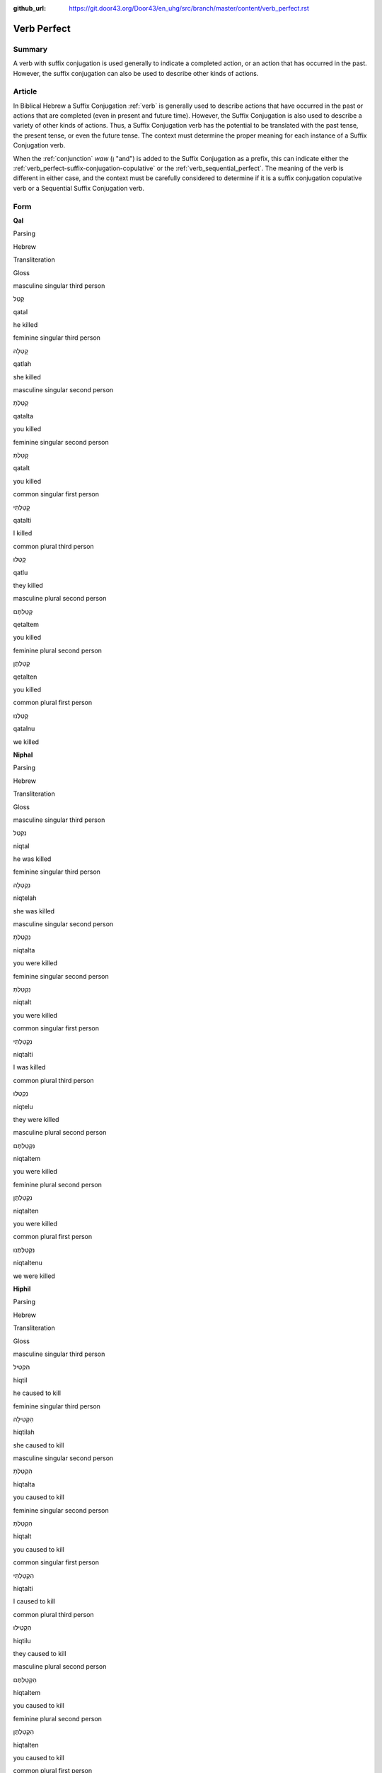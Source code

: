 :github_url: https://git.door43.org/Door43/en_uhg/src/branch/master/content/verb_perfect.rst

.. _verb_perfect:

Verb Perfect
============

Summary
-------

A verb with suffix conjugation is used generally to indicate a completed
action, or an action that has occurred in the past. However, the suffix
conjugation can also be used to describe other kinds of actions.

Article
-------

In Biblical Hebrew a Suffix Conjugation
:ref:`verb`
is generally used to describe actions that have occurred in the past or
actions that are completed (even in present and future time). However,
the Suffix Conjugation is also used to describe a variety of other kinds
of actions. Thus, a Suffix Conjugation verb has the potential to be
translated with the past tense, the present tense, or even the future
tense. The context must determine the proper meaning for each instance
of a Suffix Conjugation verb.

When the
:ref:`conjunction`
*waw* (וְ "and") is added to the Suffix Conjugation as a prefix, this
can indicate either the :ref:`verb_perfect-suffix-conjugation-copulative`
or the :ref:`verb_sequential_perfect`.
The meaning of the verb is different in either case, and the context
must be carefully considered to determine if it is a suffix conjugation
copulative verb or a Sequential Suffix Conjugation verb.

Form
----

**Qal**

.. raw:: html

   <table border="1" class="docutils">

.. raw:: html

   <tr class="row-odd">

.. raw:: html

   <th>

Parsing

.. raw:: html

   </th>

.. raw:: html

   <th>

Hebrew

.. raw:: html

   </th>

.. raw:: html

   <th>

Transliteration

.. raw:: html

   </th>

.. raw:: html

   <th>

Gloss

.. raw:: html

   </th>

.. raw:: html

   </tr>

.. raw:: html

   <tr class="row-even" align="center">

.. raw:: html

   <td>

masculine singular third person

.. raw:: html

   </td>

.. raw:: html

   <td>

קָטַל

.. raw:: html

   </td>

.. raw:: html

   <td>

qatal

.. raw:: html

   </td>

.. raw:: html

   <td>

he killed

.. raw:: html

   </td>

.. raw:: html

   </tr>

.. raw:: html

   <tr class="row-odd" align="center">

.. raw:: html

   <td>

feminine singular third person

.. raw:: html

   </td>

.. raw:: html

   <td>

קָטְלָה

.. raw:: html

   </td>

.. raw:: html

   <td>

qatlah

.. raw:: html

   </td>

.. raw:: html

   <td>

she killed

.. raw:: html

   </td>

.. raw:: html

   </tr>

.. raw:: html

   <tr class="row-even" align="center">

.. raw:: html

   <td>

masculine singular second person

.. raw:: html

   </td>

.. raw:: html

   <td>

קָטַלְתָּ

.. raw:: html

   </td>

.. raw:: html

   <td>

qatalta

.. raw:: html

   </td>

.. raw:: html

   <td>

you killed

.. raw:: html

   </td>

.. raw:: html

   </tr>

.. raw:: html

   <tr class="row-odd" align="center">

.. raw:: html

   <td>

feminine singular second person

.. raw:: html

   </td>

.. raw:: html

   <td>

קָטַלְתְּ

.. raw:: html

   </td>

.. raw:: html

   <td>

qatalt

.. raw:: html

   </td>

.. raw:: html

   <td>

you killed

.. raw:: html

   </td>

.. raw:: html

   </tr>

.. raw:: html

   <tr class="row-even" align="center">

.. raw:: html

   <td>

common singular first person

.. raw:: html

   </td>

.. raw:: html

   <td>

קָטַלְתִּי

.. raw:: html

   </td>

.. raw:: html

   <td>

qatalti

.. raw:: html

   </td>

.. raw:: html

   <td>

I killed

.. raw:: html

   </td>

.. raw:: html

   </tr>

.. raw:: html

   <tr class="row-odd" align="center">

.. raw:: html

   <td>

common plural third person

.. raw:: html

   </td>

.. raw:: html

   <td>

קָטְלוּ

.. raw:: html

   </td>

.. raw:: html

   <td>

qatlu

.. raw:: html

   </td>

.. raw:: html

   <td>

they killed

.. raw:: html

   </td>

.. raw:: html

   </tr>

.. raw:: html

   <tr class="row-even" align="center">

.. raw:: html

   <td>

masculine plural second person

.. raw:: html

   </td>

.. raw:: html

   <td>

קְטַלְתֶּם

.. raw:: html

   </td>

.. raw:: html

   <td>

qetaltem

.. raw:: html

   </td>

.. raw:: html

   <td>

you killed

.. raw:: html

   </td>

.. raw:: html

   </tr>

.. raw:: html

   <tr class="row-odd" align="center">

.. raw:: html

   <td>

feminine plural second person

.. raw:: html

   </td>

.. raw:: html

   <td>

קְטַלְתֶּן

.. raw:: html

   </td>

.. raw:: html

   <td>

qetalten

.. raw:: html

   </td>

.. raw:: html

   <td>

you killed

.. raw:: html

   </td>

.. raw:: html

   </tr>

.. raw:: html

   <tr class="row-even" align="center">

.. raw:: html

   <td>

common plural first person

.. raw:: html

   </td>

.. raw:: html

   <td>

קָטַלְנוּ

.. raw:: html

   </td>

.. raw:: html

   <td>

qatalnu

.. raw:: html

   </td>

.. raw:: html

   <td>

we killed

.. raw:: html

   </td>

.. raw:: html

   </tr>

.. raw:: html

   </tbody>

.. raw:: html

   </table>

**Niphal**

.. raw:: html

   <table border="1" class="docutils">

.. raw:: html

   <tr class="row-odd">

.. raw:: html

   <th>

Parsing

.. raw:: html

   </th>

.. raw:: html

   <th>

Hebrew

.. raw:: html

   </th>

.. raw:: html

   <th>

Transliteration

.. raw:: html

   </th>

.. raw:: html

   <th>

Gloss

.. raw:: html

   </th>

.. raw:: html

   </tr>

.. raw:: html

   <tr class="row-even" align="center">

.. raw:: html

   <td>

masculine singular third person

.. raw:: html

   </td>

.. raw:: html

   <td>

נִקְטַל

.. raw:: html

   </td>

.. raw:: html

   <td>

niqtal

.. raw:: html

   </td>

.. raw:: html

   <td>

he was killed

.. raw:: html

   </td>

.. raw:: html

   </tr>

.. raw:: html

   <tr class="row-odd" align="center">

.. raw:: html

   <td>

feminine singular third person

.. raw:: html

   </td>

.. raw:: html

   <td>

נִקְטְלָה

.. raw:: html

   </td>

.. raw:: html

   <td>

niqtelah

.. raw:: html

   </td>

.. raw:: html

   <td>

she was killed

.. raw:: html

   </td>

.. raw:: html

   </tr>

.. raw:: html

   <tr class="row-even" align="center">

.. raw:: html

   <td>

masculine singular second person

.. raw:: html

   </td>

.. raw:: html

   <td>

נִקְטַלְתָּ

.. raw:: html

   </td>

.. raw:: html

   <td>

niqtalta

.. raw:: html

   </td>

.. raw:: html

   <td>

you were killed

.. raw:: html

   </td>

.. raw:: html

   </tr>

.. raw:: html

   <tr class="row-odd" align="center">

.. raw:: html

   <td>

feminine singular second person

.. raw:: html

   </td>

.. raw:: html

   <td>

נִקְטַלְתְּ

.. raw:: html

   </td>

.. raw:: html

   <td>

niqtalt

.. raw:: html

   </td>

.. raw:: html

   <td>

you were killed

.. raw:: html

   </td>

.. raw:: html

   </tr>

.. raw:: html

   <tr class="row-even" align="center">

.. raw:: html

   <td>

common singular first person

.. raw:: html

   </td>

.. raw:: html

   <td>

נִקְטַלְתִּי

.. raw:: html

   </td>

.. raw:: html

   <td>

niqtalti

.. raw:: html

   </td>

.. raw:: html

   <td>

I was killed

.. raw:: html

   </td>

.. raw:: html

   </tr>

.. raw:: html

   <tr class="row-odd" align="center">

.. raw:: html

   <td>

common plural third person

.. raw:: html

   </td>

.. raw:: html

   <td>

נִקְטְלוּ

.. raw:: html

   </td>

.. raw:: html

   <td>

niqtelu

.. raw:: html

   </td>

.. raw:: html

   <td>

they were killed

.. raw:: html

   </td>

.. raw:: html

   </tr>

.. raw:: html

   <tr class="row-even" align="center">

.. raw:: html

   <td>

masculine plural second person

.. raw:: html

   </td>

.. raw:: html

   <td>

נִקְטַלְתֶּם

.. raw:: html

   </td>

.. raw:: html

   <td>

niqtaltem

.. raw:: html

   </td>

.. raw:: html

   <td>

you were killed

.. raw:: html

   </td>

.. raw:: html

   </tr>

.. raw:: html

   <tr class="row-odd" align="center">

.. raw:: html

   <td>

feminine plural second person

.. raw:: html

   </td>

.. raw:: html

   <td>

נִקְטַלְתֶּן

.. raw:: html

   </td>

.. raw:: html

   <td>

niqtalten

.. raw:: html

   </td>

.. raw:: html

   <td>

you were killed

.. raw:: html

   </td>

.. raw:: html

   </tr>

.. raw:: html

   <tr class="row-even" align="center">

.. raw:: html

   <td>

common plural first person

.. raw:: html

   </td>

.. raw:: html

   <td>

נִקְטַלְתֶּנוּ

.. raw:: html

   </td>

.. raw:: html

   <td>

niqtaltenu

.. raw:: html

   </td>

.. raw:: html

   <td>

we were killed

.. raw:: html

   </td>

.. raw:: html

   </tr>

.. raw:: html

   </tbody>

.. raw:: html

   </table>

**Hiphil**

.. raw:: html

   <table border="1" class="docutils">

.. raw:: html

   <tr class="row-odd">

.. raw:: html

   <th>

Parsing

.. raw:: html

   </th>

.. raw:: html

   <th>

Hebrew

.. raw:: html

   </th>

.. raw:: html

   <th>

Transliteration

.. raw:: html

   </th>

.. raw:: html

   <th>

Gloss

.. raw:: html

   </th>

.. raw:: html

   </tr>

.. raw:: html

   <tr class="row-even" align="center">

.. raw:: html

   <td>

masculine singular third person

.. raw:: html

   </td>

.. raw:: html

   <td>

הִקְטִיל

.. raw:: html

   </td>

.. raw:: html

   <td>

hiqtil

.. raw:: html

   </td>

.. raw:: html

   <td>

he caused to kill

.. raw:: html

   </td>

.. raw:: html

   </tr>

.. raw:: html

   <tr class="row-odd" align="center">

.. raw:: html

   <td>

feminine singular third person

.. raw:: html

   </td>

.. raw:: html

   <td>

הִקְטִילָה

.. raw:: html

   </td>

.. raw:: html

   <td>

hiqtilah

.. raw:: html

   </td>

.. raw:: html

   <td>

she caused to kill

.. raw:: html

   </td>

.. raw:: html

   </tr>

.. raw:: html

   <tr class="row-even" align="center">

.. raw:: html

   <td>

masculine singular second person

.. raw:: html

   </td>

.. raw:: html

   <td>

הִקְטַלְתָּ

.. raw:: html

   </td>

.. raw:: html

   <td>

hiqtalta

.. raw:: html

   </td>

.. raw:: html

   <td>

you caused to kill

.. raw:: html

   </td>

.. raw:: html

   </tr>

.. raw:: html

   <tr class="row-odd" align="center">

.. raw:: html

   <td>

feminine singular second person

.. raw:: html

   </td>

.. raw:: html

   <td>

הִקְטַלְתְּ

.. raw:: html

   </td>

.. raw:: html

   <td>

hiqtalt

.. raw:: html

   </td>

.. raw:: html

   <td>

you caused to kill

.. raw:: html

   </td>

.. raw:: html

   </tr>

.. raw:: html

   <tr class="row-even" align="center">

.. raw:: html

   <td>

common singular first person

.. raw:: html

   </td>

.. raw:: html

   <td>

הִקְטַלְתִּי

.. raw:: html

   </td>

.. raw:: html

   <td>

hiqtalti

.. raw:: html

   </td>

.. raw:: html

   <td>

I caused to kill

.. raw:: html

   </td>

.. raw:: html

   </tr>

.. raw:: html

   <tr class="row-odd" align="center">

.. raw:: html

   <td>

common plural third person

.. raw:: html

   </td>

.. raw:: html

   <td>

הִקְטִילוּ

.. raw:: html

   </td>

.. raw:: html

   <td>

hiqtilu

.. raw:: html

   </td>

.. raw:: html

   <td>

they caused to kill

.. raw:: html

   </td>

.. raw:: html

   </tr>

.. raw:: html

   <tr class="row-even" align="center">

.. raw:: html

   <td>

masculine plural second person

.. raw:: html

   </td>

.. raw:: html

   <td>

הִקְטַלְתֶּם

.. raw:: html

   </td>

.. raw:: html

   <td>

hiqtaltem

.. raw:: html

   </td>

.. raw:: html

   <td>

you caused to kill

.. raw:: html

   </td>

.. raw:: html

   </tr>

.. raw:: html

   <tr class="row-odd" align="center">

.. raw:: html

   <td>

feminine plural second person

.. raw:: html

   </td>

.. raw:: html

   <td>

הִקְטַלְתֶּן

.. raw:: html

   </td>

.. raw:: html

   <td>

hiqtalten

.. raw:: html

   </td>

.. raw:: html

   <td>

you caused to kill

.. raw:: html

   </td>

.. raw:: html

   </tr>

.. raw:: html

   <tr class="row-even" align="center">

.. raw:: html

   <td>

common plural first person

.. raw:: html

   </td>

.. raw:: html

   <td>

הִקְטַלְנוּ

.. raw:: html

   </td>

.. raw:: html

   <td>

hiqtalnu

.. raw:: html

   </td>

.. raw:: html

   <td>

we caused to kill

.. raw:: html

   </td>

.. raw:: html

   </tr>

.. raw:: html

   </tbody>

.. raw:: html

   </table>

**Hophal**

.. raw:: html

   <table border="1" class="docutils">

.. raw:: html

   <tr class="row-odd">

.. raw:: html

   <th>

Parsing

.. raw:: html

   </th>

.. raw:: html

   <th>

Hebrew

.. raw:: html

   </th>

.. raw:: html

   <th>

Transliteration

.. raw:: html

   </th>

.. raw:: html

   <th>

Gloss

.. raw:: html

   </th>

.. raw:: html

   </tr>

.. raw:: html

   <tr class="row-even" align="center">

.. raw:: html

   <td>

masculine singular third person

.. raw:: html

   </td>

.. raw:: html

   <td>

הָקְטַל

.. raw:: html

   </td>

.. raw:: html

   <td>

hoqtal

.. raw:: html

   </td>

.. raw:: html

   <td>

he was caused to kill

.. raw:: html

   </td>

.. raw:: html

   </tr>

.. raw:: html

   <tr class="row-odd" align="center">

.. raw:: html

   <td>

feminine singular third person

.. raw:: html

   </td>

.. raw:: html

   <td>

הָקְטְלָה

.. raw:: html

   </td>

.. raw:: html

   <td>

hoqtelah

.. raw:: html

   </td>

.. raw:: html

   <td>

she was caused to kill

.. raw:: html

   </td>

.. raw:: html

   </tr>

.. raw:: html

   <tr class="row-even" align="center">

.. raw:: html

   <td>

masculine singular second person

.. raw:: html

   </td>

.. raw:: html

   <td>

הָקְטַלְתָּ

.. raw:: html

   </td>

.. raw:: html

   <td>

hoqtalta

.. raw:: html

   </td>

.. raw:: html

   <td>

you were caused to kill

.. raw:: html

   </td>

.. raw:: html

   </tr>

.. raw:: html

   <tr class="row-odd" align="center">

.. raw:: html

   <td>

feminine singular second person

.. raw:: html

   </td>

.. raw:: html

   <td>

הָקְטַלְתְּ

.. raw:: html

   </td>

.. raw:: html

   <td>

hoqtalt

.. raw:: html

   </td>

.. raw:: html

   <td>

you were caused to kill

.. raw:: html

   </td>

.. raw:: html

   </tr>

.. raw:: html

   <tr class="row-even" align="center">

.. raw:: html

   <td>

common singular first person

.. raw:: html

   </td>

.. raw:: html

   <td>

הָקְטַלְתִּי

.. raw:: html

   </td>

.. raw:: html

   <td>

hoqtalti

.. raw:: html

   </td>

.. raw:: html

   <td>

I was caused to kill

.. raw:: html

   </td>

.. raw:: html

   </tr>

.. raw:: html

   <tr class="row-odd" align="center">

.. raw:: html

   <td>

common plural third person

.. raw:: html

   </td>

.. raw:: html

   <td>

הָקְטְלוּ

.. raw:: html

   </td>

.. raw:: html

   <td>

hoqtelu

.. raw:: html

   </td>

.. raw:: html

   <td>

they were caused to kill

.. raw:: html

   </td>

.. raw:: html

   </tr>

.. raw:: html

   <tr class="row-even" align="center">

.. raw:: html

   <td>

masculine plural second person

.. raw:: html

   </td>

.. raw:: html

   <td>

הָקְטַלְתֶּם

.. raw:: html

   </td>

.. raw:: html

   <td>

hoqtaltem

.. raw:: html

   </td>

.. raw:: html

   <td>

you were caused to kill

.. raw:: html

   </td>

.. raw:: html

   </tr>

.. raw:: html

   <tr class="row-odd" align="center">

.. raw:: html

   <td>

feminine plural second person

.. raw:: html

   </td>

.. raw:: html

   <td>

הָקְטַלְתֶּן

.. raw:: html

   </td>

.. raw:: html

   <td>

hoqtalten

.. raw:: html

   </td>

.. raw:: html

   <td>

you were caused to kill

.. raw:: html

   </td>

.. raw:: html

   </tr>

.. raw:: html

   <tr class="row-even" align="center">

.. raw:: html

   <td>

common plural first person

.. raw:: html

   </td>

.. raw:: html

   <td>

הָקְטַלְנוּ

.. raw:: html

   </td>

.. raw:: html

   <td>

hoqtalnu

.. raw:: html

   </td>

.. raw:: html

   <td>

we were caused to kill

.. raw:: html

   </td>

.. raw:: html

   </tr>

.. raw:: html

   </tbody>

.. raw:: html

   </table>

**Piel**

.. raw:: html

   <table border="1" class="docutils">

.. raw:: html

   <tr class="row-odd">

.. raw:: html

   <th>

Parsing

.. raw:: html

   </th>

.. raw:: html

   <th>

Hebrew

.. raw:: html

   </th>

.. raw:: html

   <th>

Transliteration

.. raw:: html

   </th>

.. raw:: html

   <th>

Gloss

.. raw:: html

   </th>

.. raw:: html

   </tr>

.. raw:: html

   <tr class="row-even" align="center">

.. raw:: html

   <td>

masculine singular third person

.. raw:: html

   </td>

.. raw:: html

   <td>

קִטֵּל / קִטַּל

.. raw:: html

   </td>

.. raw:: html

   <td>

qittel / qittal

.. raw:: html

   </td>

.. raw:: html

   <td>

he slaughtered

.. raw:: html

   </td>

.. raw:: html

   </tr>

.. raw:: html

   <tr class="row-odd" align="center">

.. raw:: html

   <td>

feminine singular third person

.. raw:: html

   </td>

.. raw:: html

   <td>

קִטְּלָה

.. raw:: html

   </td>

.. raw:: html

   <td>

qittelah

.. raw:: html

   </td>

.. raw:: html

   <td>

she slaughtered

.. raw:: html

   </td>

.. raw:: html

   </tr>

.. raw:: html

   <tr class="row-even" align="center">

.. raw:: html

   <td>

masculine singular second person

.. raw:: html

   </td>

.. raw:: html

   <td>

קִטַּלְתָּ

.. raw:: html

   </td>

.. raw:: html

   <td>

qittalta

.. raw:: html

   </td>

.. raw:: html

   <td>

you slaughtered

.. raw:: html

   </td>

.. raw:: html

   </tr>

.. raw:: html

   <tr class="row-odd" align="center">

.. raw:: html

   <td>

feminine singular second person

.. raw:: html

   </td>

.. raw:: html

   <td>

קִטַּלְתְּ

.. raw:: html

   </td>

.. raw:: html

   <td>

qittalt

.. raw:: html

   </td>

.. raw:: html

   <td>

you slaughtered

.. raw:: html

   </td>

.. raw:: html

   </tr>

.. raw:: html

   <tr class="row-even" align="center">

.. raw:: html

   <td>

common singular first person

.. raw:: html

   </td>

.. raw:: html

   <td>

קִטַּלְתִּי

.. raw:: html

   </td>

.. raw:: html

   <td>

qittalti

.. raw:: html

   </td>

.. raw:: html

   <td>

I slaughtered

.. raw:: html

   </td>

.. raw:: html

   </tr>

.. raw:: html

   <tr class="row-odd" align="center">

.. raw:: html

   <td>

common plural third person

.. raw:: html

   </td>

.. raw:: html

   <td>

קִטְּלוּ

.. raw:: html

   </td>

.. raw:: html

   <td>

qittelu

.. raw:: html

   </td>

.. raw:: html

   <td>

they slaughtered

.. raw:: html

   </td>

.. raw:: html

   </tr>

.. raw:: html

   <tr class="row-even" align="center">

.. raw:: html

   <td>

masculine plural second person

.. raw:: html

   </td>

.. raw:: html

   <td>

קִטַּלְתֶּם

.. raw:: html

   </td>

.. raw:: html

   <td>

qittaltem

.. raw:: html

   </td>

.. raw:: html

   <td>

you slaughtered

.. raw:: html

   </td>

.. raw:: html

   </tr>

.. raw:: html

   <tr class="row-odd" align="center">

.. raw:: html

   <td>

feminine plural second person

.. raw:: html

   </td>

.. raw:: html

   <td>

קִטַּלְתֶּן

.. raw:: html

   </td>

.. raw:: html

   <td>

qittalten

.. raw:: html

   </td>

.. raw:: html

   <td>

you slaughtered

.. raw:: html

   </td>

.. raw:: html

   </tr>

.. raw:: html

   <tr class="row-even" align="center">

.. raw:: html

   <td>

common plural first person

.. raw:: html

   </td>

.. raw:: html

   <td>

קִטַּלְנוּ

.. raw:: html

   </td>

.. raw:: html

   <td>

qittalnu

.. raw:: html

   </td>

.. raw:: html

   <td>

we slaughtered

.. raw:: html

   </td>

.. raw:: html

   </tr>

.. raw:: html

   </tbody>

.. raw:: html

   </table>

**Pual**

.. raw:: html

   <table border="1" class="docutils">

.. raw:: html

   <tr class="row-odd">

.. raw:: html

   <th>

Parsing

.. raw:: html

   </th>

.. raw:: html

   <th>

Hebrew

.. raw:: html

   </th>

.. raw:: html

   <th>

Transliteration

.. raw:: html

   </th>

.. raw:: html

   <th>

Gloss

.. raw:: html

   </th>

.. raw:: html

   </tr>

.. raw:: html

   <tr class="row-even" align="center">

.. raw:: html

   <td>

masculine singular third person

.. raw:: html

   </td>

.. raw:: html

   <td>

קֻטַּל

.. raw:: html

   </td>

.. raw:: html

   <td>

quttal

.. raw:: html

   </td>

.. raw:: html

   <td>

he was slaughtered

.. raw:: html

   </td>

.. raw:: html

   </tr>

.. raw:: html

   <tr class="row-odd" align="center">

.. raw:: html

   <td>

feminine singular third person

.. raw:: html

   </td>

.. raw:: html

   <td>

קֻטְּלָה

.. raw:: html

   </td>

.. raw:: html

   <td>

quttelah

.. raw:: html

   </td>

.. raw:: html

   <td>

she was slaughtered

.. raw:: html

   </td>

.. raw:: html

   </tr>

.. raw:: html

   <tr class="row-even" align="center">

.. raw:: html

   <td>

masculine singular second person

.. raw:: html

   </td>

.. raw:: html

   <td>

קֻטַּלְתָּ

.. raw:: html

   </td>

.. raw:: html

   <td>

quttalta

.. raw:: html

   </td>

.. raw:: html

   <td>

you were slaughtered

.. raw:: html

   </td>

.. raw:: html

   </tr>

.. raw:: html

   <tr class="row-odd" align="center">

.. raw:: html

   <td>

feminine singular second person

.. raw:: html

   </td>

.. raw:: html

   <td>

קֻטַּלְתְּ

.. raw:: html

   </td>

.. raw:: html

   <td>

quttalt

.. raw:: html

   </td>

.. raw:: html

   <td>

you were slaughtered

.. raw:: html

   </td>

.. raw:: html

   </tr>

.. raw:: html

   <tr class="row-even" align="center">

.. raw:: html

   <td>

common singular first person

.. raw:: html

   </td>

.. raw:: html

   <td>

קֻטַּלְתִּי

.. raw:: html

   </td>

.. raw:: html

   <td>

quttalti

.. raw:: html

   </td>

.. raw:: html

   <td>

I was slaughtered

.. raw:: html

   </td>

.. raw:: html

   </tr>

.. raw:: html

   <tr class="row-odd" align="center">

.. raw:: html

   <td>

common plural third person

.. raw:: html

   </td>

.. raw:: html

   <td>

קֻטְּלוּ

.. raw:: html

   </td>

.. raw:: html

   <td>

quttelu

.. raw:: html

   </td>

.. raw:: html

   <td>

they were slaughtered

.. raw:: html

   </td>

.. raw:: html

   </tr>

.. raw:: html

   <tr class="row-even" align="center">

.. raw:: html

   <td>

masculine plural second person

.. raw:: html

   </td>

.. raw:: html

   <td>

קֻטַּלְתֶּם

.. raw:: html

   </td>

.. raw:: html

   <td>

quttaltem

.. raw:: html

   </td>

.. raw:: html

   <td>

you were slaughtered

.. raw:: html

   </td>

.. raw:: html

   </tr>

.. raw:: html

   <tr class="row-odd" align="center">

.. raw:: html

   <td>

feminine plural second person

.. raw:: html

   </td>

.. raw:: html

   <td>

קֻטַּלְתֶּן

.. raw:: html

   </td>

.. raw:: html

   <td>

quttalten

.. raw:: html

   </td>

.. raw:: html

   <td>

you were slaughtered

.. raw:: html

   </td>

.. raw:: html

   </tr>

.. raw:: html

   <tr class="row-even" align="center">

.. raw:: html

   <td>

common plural first person

.. raw:: html

   </td>

.. raw:: html

   <td>

קֻטַּלְנוּ

.. raw:: html

   </td>

.. raw:: html

   <td>

quttalnu

.. raw:: html

   </td>

.. raw:: html

   <td>

we were slaughtered

.. raw:: html

   </td>

.. raw:: html

   </tr>

.. raw:: html

   </tbody>

.. raw:: html

   </table>

**Hithpael**

.. raw:: html

   <table border="1" class="docutils">

.. raw:: html

   <tr class="row-odd">

.. raw:: html

   <th>

Parsing

.. raw:: html

   </th>

.. raw:: html

   <th>

Hebrew

.. raw:: html

   </th>

.. raw:: html

   <th>

Transliteration

.. raw:: html

   </th>

.. raw:: html

   <th>

Gloss

.. raw:: html

   </th>

.. raw:: html

   </tr>

.. raw:: html

   <tr class="row-even" align="center">

.. raw:: html

   <td>

masculine singular third person

.. raw:: html

   </td>

.. raw:: html

   <td>

הִתְקַטֵּל

.. raw:: html

   </td>

.. raw:: html

   <td>

hithqattal

.. raw:: html

   </td>

.. raw:: html

   <td>

he killed himself

.. raw:: html

   </td>

.. raw:: html

   </tr>

.. raw:: html

   <tr class="row-odd" align="center">

.. raw:: html

   <td>

feminine singular third person

.. raw:: html

   </td>

.. raw:: html

   <td>

הִתְקַטְּלָה

.. raw:: html

   </td>

.. raw:: html

   <td>

hithqattelah

.. raw:: html

   </td>

.. raw:: html

   <td>

she killed herself

.. raw:: html

   </td>

.. raw:: html

   </tr>

.. raw:: html

   <tr class="row-even" align="center">

.. raw:: html

   <td>

masculine singular second person

.. raw:: html

   </td>

.. raw:: html

   <td>

הִתְקַטַּלְתָּ

.. raw:: html

   </td>

.. raw:: html

   <td>

hithqattalta

.. raw:: html

   </td>

.. raw:: html

   <td>

you killed yourself

.. raw:: html

   </td>

.. raw:: html

   </tr>

.. raw:: html

   <tr class="row-odd" align="center">

.. raw:: html

   <td>

feminine singular second person

.. raw:: html

   </td>

.. raw:: html

   <td>

הִתְקַטַּלְתְּ

.. raw:: html

   </td>

.. raw:: html

   <td>

hithqattalt

.. raw:: html

   </td>

.. raw:: html

   <td>

you killed yourself

.. raw:: html

   </td>

.. raw:: html

   </tr>

.. raw:: html

   <tr class="row-even" align="center">

.. raw:: html

   <td>

common singular first person

.. raw:: html

   </td>

.. raw:: html

   <td>

הִתְקַטַּלְתִּי

.. raw:: html

   </td>

.. raw:: html

   <td>

hithqattalti

.. raw:: html

   </td>

.. raw:: html

   <td>

I killed myself

.. raw:: html

   </td>

.. raw:: html

   </tr>

.. raw:: html

   <tr class="row-odd" align="center">

.. raw:: html

   <td>

common plural third person

.. raw:: html

   </td>

.. raw:: html

   <td>

הִתְקַטְּלוּ

.. raw:: html

   </td>

.. raw:: html

   <td>

hithqattelu

.. raw:: html

   </td>

.. raw:: html

   <td>

they killed themselves

.. raw:: html

   </td>

.. raw:: html

   </tr>

.. raw:: html

   <tr class="row-even" align="center">

.. raw:: html

   <td>

masculine plural second person

.. raw:: html

   </td>

.. raw:: html

   <td>

הִתְקַטַּלְתֶּם

.. raw:: html

   </td>

.. raw:: html

   <td>

hithqattaltem

.. raw:: html

   </td>

.. raw:: html

   <td>

you killed yourselves

.. raw:: html

   </td>

.. raw:: html

   </tr>

.. raw:: html

   <tr class="row-odd" align="center">

.. raw:: html

   <td>

feminine plural second person

.. raw:: html

   </td>

.. raw:: html

   <td>

הִתְקַטַּלְתֶּן

.. raw:: html

   </td>

.. raw:: html

   <td>

hithqattalten

.. raw:: html

   </td>

.. raw:: html

   <td>

you killed yourselves

.. raw:: html

   </td>

.. raw:: html

   </tr>

.. raw:: html

   <tr class="row-even" align="center">

.. raw:: html

   <td>

common plural first person

.. raw:: html

   </td>

.. raw:: html

   <td>

הִתְקַטַּלְנוּ

.. raw:: html

   </td>

.. raw:: html

   <td>

hithqattalnu

.. raw:: html

   </td>

.. raw:: html

   <td>

we killed ourselves

.. raw:: html

   </td>

.. raw:: html

   </tr>

.. raw:: html

   </tbody>

.. raw:: html

   </table>

Function
--------

The Suffix Conjugation can indicate any of the following kinds of
actions:

Completed actions in past time
~~~~~~~~~~~~~~~~~~~~~~~~~~~~~~

The Suffix Conjugation can be translated as simple past action, present
perfect (= completed) action ("he has done"), or past perfect action
("he had done").

-  JER 43:7 — Suffix Conjugation translated as simple past

   .. raw:: html

      <table border="1" class="docutils">

   .. raw:: html

      <colgroup>

   .. raw:: html

      <col width="100%" />

   .. raw:: html

      </colgroup>

   .. raw:: html

      <tbody valign="top">

   .. raw:: html

      <tr class="row-odd" align="right">

   .. raw:: html

      <td>

   כִּ֛י לֹ֥א **שָׁמְע֖וּ** בְּק֣וֹל יְהוָ֑ה

   .. raw:: html

      </td>

   .. raw:: html

      </tr>

   .. raw:: html

      <tr class="row-even">

   .. raw:: html

      <td>

   ki lo **shom'u** beqol yehwah

   .. raw:: html

      </td>

   .. raw:: html

      </tr>

   .. raw:: html

      <tr class="row-odd">

   .. raw:: html

      <td>

   for not **they-listened** to-voice-of Yahweh.

   .. raw:: html

      </td>

   .. raw:: html

      </tr>

   .. raw:: html

      <tr class="row-even">

   .. raw:: html

      <td>

   because **they** did not **listen** to Yahweh's voice.

   .. raw:: html

      </td>

   .. raw:: html

      </tr>

   .. raw:: html

      </tbody>

   .. raw:: html

      </table>

-  JER 43:10 — Suffix Conjugation translated as present perfect

   .. raw:: html

      <table border="1" class="docutils">

   .. raw:: html

      <colgroup>

   .. raw:: html

      <col width="100%" />

   .. raw:: html

      </colgroup>

   .. raw:: html

      <tbody valign="top">

   .. raw:: html

      <tr class="row-odd" align="right">

   .. raw:: html

      <td>

   מִמַּ֛עַל לָאֲבָנִ֥ים הָאֵ֖לֶּה אֲשֶׁ֣ר טָמָ֑נְתִּי

   .. raw:: html

      </td>

   .. raw:: html

      </tr>

   .. raw:: html

      <tr class="row-even">

   .. raw:: html

      <td>

   mimma'al la'avanim ha'elleh 'asher **tamanti**

   .. raw:: html

      </td>

   .. raw:: html

      </tr>

   .. raw:: html

      <tr class="row-odd">

   .. raw:: html

      <td>

   from-over to-the-stones the-these that **you-buried**.

   .. raw:: html

      </td>

   .. raw:: html

      </tr>

   .. raw:: html

      <tr class="row-even">

   .. raw:: html

      <td>

   over these stones that **you have buried**.

   .. raw:: html

      </td>

   .. raw:: html

      </tr>

   .. raw:: html

      </tbody>

   .. raw:: html

      </table>

-  JER 43:5 — Suffix Conjugation translated as past perfect

   .. raw:: html

      <table border="1" class="docutils">

   .. raw:: html

      <colgroup>

   .. raw:: html

      <col width="100%" />

   .. raw:: html

      </colgroup>

   .. raw:: html

      <tbody valign="top">

   .. raw:: html

      <tr class="row-odd" align="right">

   .. raw:: html

      <td>

   כָּל־שְׁאֵרִ֣ית יְהוּדָ֑ה אֲשֶׁר־\ **שָׁ֗בוּ** מִכָּל־הַגּוֹיִם֙

   .. raw:: html

      </td>

   .. raw:: html

      </tr>

   .. raw:: html

      <tr class="row-even">

   .. raw:: html

      <td>

   kol-she'erith yehudah 'asher-**shavu** mikkol-haggoyim

   .. raw:: html

      </td>

   .. raw:: html

      </tr>

   .. raw:: html

      <tr class="row-odd">

   .. raw:: html

      <td>

   whole\_remnant-of Judah that\_\ **they-returned**
   from-all\_the-nations

   .. raw:: html

      </td>

   .. raw:: html

      </tr>

   .. raw:: html

      <tr class="row-even">

   .. raw:: html

      <td>

   all the remnant of Judah who **had returned** from all the nations

   .. raw:: html

      </td>

   .. raw:: html

      </tr>

   .. raw:: html

      </tbody>

   .. raw:: html

      </table>

Completed actions in present/future time
~~~~~~~~~~~~~~~~~~~~~~~~~~~~~~~~~~~~~~~~

-  GEN 28:15

   .. raw:: html

      <table border="1" class="docutils">

   .. raw:: html

      <colgroup>

   .. raw:: html

      <col width="100%" />

   .. raw:: html

      </colgroup>

   .. raw:: html

      <tbody valign="top">

   .. raw:: html

      <tr class="row-odd" align="right">

   .. raw:: html

      <td>

   עַ֚ד אֲשֶׁ֣ר אִם־\ **עָשִׂ֔יתִי** אֵ֥ת אֲשֶׁר־דִּבַּ֖רְתִּי לָֽךְ

   .. raw:: html

      </td>

   .. raw:: html

      </tr>

   .. raw:: html

      <tr class="row-even">

   .. raw:: html

      <td>

   'ad 'asher 'im-**'asithi** 'eth 'asher-dibbarti lakh

   .. raw:: html

      </td>

   .. raw:: html

      </tr>

   .. raw:: html

      <tr class="row-odd">

   .. raw:: html

      <td>

   until then when **I-have-done** [dir.obj] what\_I-have-spoken to-you.

   .. raw:: html

      </td>

   .. raw:: html

      </tr>

   .. raw:: html

      <tr class="row-even">

   .. raw:: html

      <td>

   **I will do** all that I have promised to you.

   .. raw:: html

      </td>

   .. raw:: html

      </tr>

   .. raw:: html

      </tbody>

   .. raw:: html

      </table>

Imaginary actions
~~~~~~~~~~~~~~~~~

This is an action described as a hypothetical situation.

-  RUT 1:12

   .. raw:: html

      <table border="1" class="docutils">

   .. raw:: html

      <colgroup>

   .. raw:: html

      <col width="100%" />

   .. raw:: html

      </colgroup>

   .. raw:: html

      <tbody valign="top">

   .. raw:: html

      <tr class="row-odd" align="right">

   .. raw:: html

      <td>

   כִּ֤י **אָמַ֙רְתִּי֙** יֶשׁ־לִ֣י תִקְוָ֔ה

   .. raw:: html

      </td>

   .. raw:: html

      </tr>

   .. raw:: html

      <tr class="row-even">

   .. raw:: html

      <td>

   ki **'amartiy** yesh-li thiqwah

   .. raw:: html

      </td>

   .. raw:: html

      </tr>

   .. raw:: html

      <tr class="row-odd">

   .. raw:: html

      <td>

   if **I-said** there-is\_for-me hope

   .. raw:: html

      </td>

   .. raw:: html

      </tr>

   .. raw:: html

      <tr class="row-even">

   .. raw:: html

      <td>

   If **I said**, 'I hope I get a husband tonight,'

   .. raw:: html

      </td>

   .. raw:: html

      </tr>

   .. raw:: html

      </tbody>

   .. raw:: html

      </table>

-  1SA 14:30

   .. raw:: html

      <table border="1" class="docutils">

   .. raw:: html

      <colgroup>

   .. raw:: html

      <col width="100%" />

   .. raw:: html

      </colgroup>

   .. raw:: html

      <tbody valign="top">

   .. raw:: html

      <tr class="row-odd" align="right">

   .. raw:: html

      <td>

   אַ֗ף כִּ֡י לוּא֩ אָכֹ֨ל **אָכַ֤ל** הַיּוֹם֙ הָעָ֔ם

   .. raw:: html

      </td>

   .. raw:: html

      </tr>

   .. raw:: html

      <tr class="row-even">

   .. raw:: html

      <td>

   'af ki lu' 'akhol **'akhal** hayyom ha'am

   .. raw:: html

      </td>

   .. raw:: html

      </tr>

   .. raw:: html

      <tr class="row-odd">

   .. raw:: html

      <td>

   Oh if only eating **they-had-eaten** the-day the-people

   .. raw:: html

      </td>

   .. raw:: html

      </tr>

   .. raw:: html

      <tr class="row-even">

   .. raw:: html

      <td>

   How much better if the people **had eaten** freely today

   .. raw:: html

      </td>

   .. raw:: html

      </tr>

   .. raw:: html

      </tbody>

   .. raw:: html

      </table>

Stative actions (describing a state or condition)
~~~~~~~~~~~~~~~~~~~~~~~~~~~~~~~~~~~~~~~~~~~~~~~~~

This kind of action describes a state or a condition, usually with a
:ref:`verb-stative-or-non-action-verbs`
or a passive
:ref:`stem`.

-  LAM 1:1

   .. raw:: html

      <table border="1" class="docutils">

   .. raw:: html

      <colgroup>

   .. raw:: html

      <col width="100%" />

   .. raw:: html

      </colgroup>

   .. raw:: html

      <tbody valign="top">

   .. raw:: html

      <tr class="row-odd" align="right">

   .. raw:: html

      <td>

   אֵיכָ֣ה׀ **יָשְׁבָ֣ה** בָדָ֗ד הָעִיר֙

   .. raw:: html

      </td>

   .. raw:: html

      </tr>

   .. raw:: html

      <tr class="row-even">

   .. raw:: html

      <td>

   'ekhah **yoshvah** vadad ha'ir

   .. raw:: html

      </td>

   .. raw:: html

      </tr>

   .. raw:: html

      <tr class="row-odd">

   .. raw:: html

      <td>

   How **it-sits** lonely the-city

   .. raw:: html

      </td>

   .. raw:: html

      </tr>

   .. raw:: html

      <tr class="row-even">

   .. raw:: html

      <td>

   The city ... **is now sitting** all alone.

   .. raw:: html

      </td>

   .. raw:: html

      </tr>

   .. raw:: html

      </tbody>

   .. raw:: html

      </table>

Performative actions
~~~~~~~~~~~~~~~~~~~~

This is an action that is performed by speaking it.

-  GEN 23:11

   .. raw:: html

      <table border="1" class="docutils">

   .. raw:: html

      <colgroup>

   .. raw:: html

      <col width="100%" />

   .. raw:: html

      </colgroup>

   .. raw:: html

      <tbody valign="top">

   .. raw:: html

      <tr class="row-odd" align="right">

   .. raw:: html

      <td>

   הַשָּׂדֶה֙ **נָתַ֣תִּי** לָ֔ךְ

   .. raw:: html

      </td>

   .. raw:: html

      </tr>

   .. raw:: html

      <tr class="row-even">

   .. raw:: html

      <td>

   hassadeh **nathatti** lakh

   .. raw:: html

      </td>

   .. raw:: html

      </tr>

   .. raw:: html

      <tr class="row-odd">

   .. raw:: html

      <td>

   the-field **I-give** to-you

   .. raw:: html

      </td>

   .. raw:: html

      </tr>

   .. raw:: html

      <tr class="row-even">

   .. raw:: html

      <td>

   **I give** you the field

   .. raw:: html

      </td>

   .. raw:: html

      </tr>

   .. raw:: html

      </tbody>

   .. raw:: html

      </table>

Prophetic actions
~~~~~~~~~~~~~~~~~

This is a very rare use of the perfect, occurring in prophetic
utterances.

-  ISA 11:9

   .. raw:: html

      <table border="1" class="docutils">

   .. raw:: html

      <colgroup>

   .. raw:: html

      <col width="100%" />

   .. raw:: html

      </colgroup>

   .. raw:: html

      <tbody valign="top">

   .. raw:: html

      <tr class="row-odd" align="right">

   .. raw:: html

      <td>

   כִּֽי־\ **מָלְאָ֣ה** הָאָ֗רֶץ דֵּעָה֙ אֶת־יְהוָ֔ה

   .. raw:: html

      </td>

   .. raw:: html

      </tr>

   .. raw:: html

      <tr class="row-even">

   .. raw:: html

      <td>

   ki-\ **mol'ah** ha'arets de'ah 'eth-yehwah

   .. raw:: html

      </td>

   .. raw:: html

      </tr>

   .. raw:: html

      <tr class="row-odd">

   .. raw:: html

      <td>

   for\_\ **it-will-be-full** the-earth-of knowledge [dir.obj]\_Yahweh

   .. raw:: html

      </td>

   .. raw:: html

      </tr>

   .. raw:: html

      <tr class="row-even">

   .. raw:: html

      <td>

   for the earth **will be full** of knowledge of Yahweh"

   .. raw:: html

      </td>

   .. raw:: html

      </tr>

   .. raw:: html

      </tbody>

   .. raw:: html

      </table>

.. _verb_perfect-suffix-conjugation-copulative:

Suffix conjugation copulative
~~~~~~~~~~~~~~~~~~~~~~~~~~~~~

This form adds the
:ref:`conjunction`
*waw* (וְ "and") to the normal Suffix Conjugation and can express any of
the above meanings. This form appears identical to the
:ref:`verb_sequential_perfect`.

-  1KI 12:32

   .. raw:: html

      <table border="1" class="docutils">

   .. raw:: html

      <colgroup>

   .. raw:: html

      <col width="100%" />

   .. raw:: html

      </colgroup>

   .. raw:: html

      <tbody valign="top">

   .. raw:: html

      <tr class="row-odd" align="right">

   .. raw:: html

      <td>

   וְהֶעֱמִיד֙ בְּבֵ֣ית אֵ֔ל אֶת־כֹּהֲנֵ֥י

   .. raw:: html

      </td>

   .. raw:: html

      </tr>

   .. raw:: html

      <tr class="row-even">

   .. raw:: html

      <td>

   **wehe'emid** beveth 'el 'eth-kohane

   .. raw:: html

      </td>

   .. raw:: html

      </tr>

   .. raw:: html

      <tr class="row-odd">

   .. raw:: html

      <td>

   **and-he-set-up** in-Bethel [dir.obj]\_priests

   .. raw:: html

      </td>

   .. raw:: html

      </tr>

   .. raw:: html

      <tr class="row-even">

   .. raw:: html

      <td>

   **and he placed** priests in Bethel

   .. raw:: html

      </td>

   .. raw:: html

      </tr>

   .. raw:: html

      </tbody>

   .. raw:: html

      </table>

-  ISA 1:2

   .. raw:: html

      <table border="1" class="docutils">

   .. raw:: html

      <colgroup>

   .. raw:: html

      <col width="100%" />

   .. raw:: html

      </colgroup>

   .. raw:: html

      <tbody valign="top">

   .. raw:: html

      <tr class="row-odd" align="right">

   .. raw:: html

      <td>

   בָּנִים֙ גִּדַּ֣לְתִּי וְרֹומַ֔מְתִּי

   .. raw:: html

      </td>

   .. raw:: html

      </tr>

   .. raw:: html

      <tr class="row-even">

   .. raw:: html

      <td>

   banim giddalti **werowmamti**

   .. raw:: html

      </td>

   .. raw:: html

      </tr>

   .. raw:: html

      <tr class="row-odd">

   .. raw:: html

      <td>

   sons I-made-great **and-I-raised-up**

   .. raw:: html

      </td>

   .. raw:: html

      </tr>

   .. raw:: html

      <tr class="row-even">

   .. raw:: html

      <td>

   I have nourished **and brought up** children

   .. raw:: html

      </td>

   .. raw:: html

      </tr>

   .. raw:: html

      </tbody>

   .. raw:: html

      </table>

--------------

*Information in this article is taken from:* Biblical Hebrew Reference
Grammar, *by van der Merwe, Naudé, and Kroeze, p.144-146; and* An
Introduction to Biblical Hebrew Syntax, *by Waltke and O'Connor,
p.479-495; and* Hebrew Grammar, *by Gesenius, section 106.*
